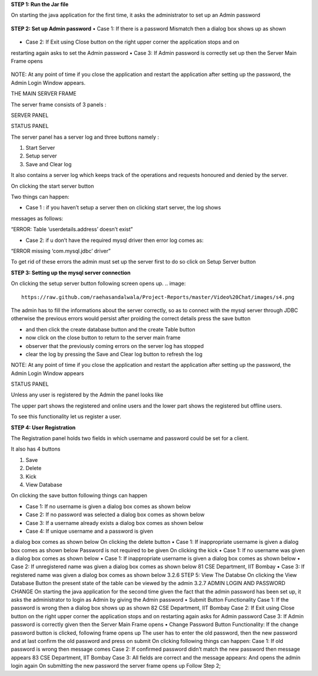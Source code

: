 **STEP 1: Run the Jar file**

On starting the java application for the first time, it asks the administrator to set up an Admin
password
 .. image::
   https://raw.github.com/raehasandalwala/Project-Reports/master/Video%20Chat/images/s1.png
   
**STEP 2: Set up Admin password**
• Case 1: If there is a password Mismatch then a dialog box shows up as shown
 .. image::
   https://raw.github.com/raehasandalwala/Project-Reports/master/Video%20Chat/images/s2.png
• Case 2: If Exit using Close button on the right upper corner the application stops and on
restarting again asks to set the Admin password
• Case 3: If Admin password is correctly set up then the Server Main Frame opens
 .. image::
   https://raw.github.com/raehasandalwala/Project-Reports/master/Video%20Chat/images/s3.png
   
NOTE: At any point of time if you close the application and restart the application after setting
up the password, the Admin Login Window appears.


THE MAIN SERVER FRAME

The server frame consists of 3 panels :

SERVER PANEL

STATUS PANEL

The server panel has a server log and three buttons namely :

#. Start Server

#. Setup server

#. Save and Clear log

It also contains a server log which keeps track of the operations and requests honoured
and denied by the server.

On clicking the start server button

Two things can happen:

• Case 1 : if you haven’t setup a server then on clicking start server, the log shows
messages as follows:

“ERROR: Table ‘userdetails.address’ doesn’t exist”

• Case 2: if u don’t have the required mysql driver then error log comes as:

“ERROR missing ‘com.mysql.jdbc’ driver”

To get rid of these errors the admin must set up the server first to do so click on Setup
Server button

**STEP 3: Setting up the mysql server connection**

On clicking the setup server button following screen opens up.
.. image::
   https://raw.github.com/raehasandalwala/Project-Reports/master/Video%20Chat/images/s4.png
   
The admin has to fill the informations about the server correctly, so as to connect with the
mysql server through JDBC otherwise the previous errors would persist after proiding the
correct details press the save button

• and then click the create database button and the create Table button

• now click on the close button to return to the server main frame

• observer that the previously coming errors on the server log has stopped

• clear the log by pressing the Save and Clear log button to refresh the log

NOTE: At any point of time if you close the application and restart the application after setting
up the password, the Admin Login Window appears

STATUS PANEL

Unless any user is registered by the Admin the panel looks like

.. image::
   https://raw.github.com/raehasandalwala/Project-Reports/master/Video%20Chat/images/s5.png
   
The upper part shows the registered and online users and the lower part shows the registered but
offline users.

.. image::
   https://raw.github.com/raehasandalwala/Project-Reports/master/Video%20Chat/images/s6.png

To see this functionality let us register a user.

**STEP 4: User Registration**

The Registration panel holds two fields in which username and password could be set for a
client.

It also has 4 buttons

#. Save

#. Delete

#. Kick

#. View Database

On clicking the save button following things can happen

• Case 1: If no username is given a dialog box comes as shown below

• Case 2: If no password was selected a dialog box comes as shown below

• Case 3: If a username already exists a dialog box comes as shown below

• Case 4: If unique username and a password is given

a dialog box comes as shown below
On clicking the delete button
• Case 1: If inappropriate username is given
a dialog box comes as shown below
Password is not required to be given
On clicking the kick
• Case 1: If no username was given
a dialog box comes as shown below
• Case 1: If inappropriate username is given a dialog box comes as shown below
• Case 2: If unregistered name was given a dialog box comes as shown below
81
CSE Department, IIT Bombay
• Case 3: If registered name was given a dialog box comes as shown below
3.2.6
STEP 5: View The Databse
On clicking the View Database Button the present state of the table can be viewed by the
admin
3.2.7 ADMIN LOGIN AND PASSWORD CHANGE
On starting the java application for the second time given the fact that the admin password has
been set up, it asks the administrator to login as Admin by giving the Admin password
• Submit Button Functionality
Case 1: If the password is wrong then a dialog box shows up as shown
82
CSE Department, IIT Bombay
Case 2: If Exit using Close button on the right upper corner the application stops and
on restarting again asks for Admin password
Case 3: If Admin password is correctly given then the Server Main Frame opens
• Change Password Button Functionality:
If the change password button is clicked, following frame opens up
The user has to enter the old password, then the new password and at last confirm the old
password and press on submit On clicking following things can happen:
Case 1: If old password is wrong then message comes
Case 2: If confirmed password didn’t match the new password then message appears
83
CSE Department, IIT Bombay
Case 3: All fields are correct and the message appears:
And opens the admin login again
On submitting the new password the server frame opens up
Follow Step 2;
